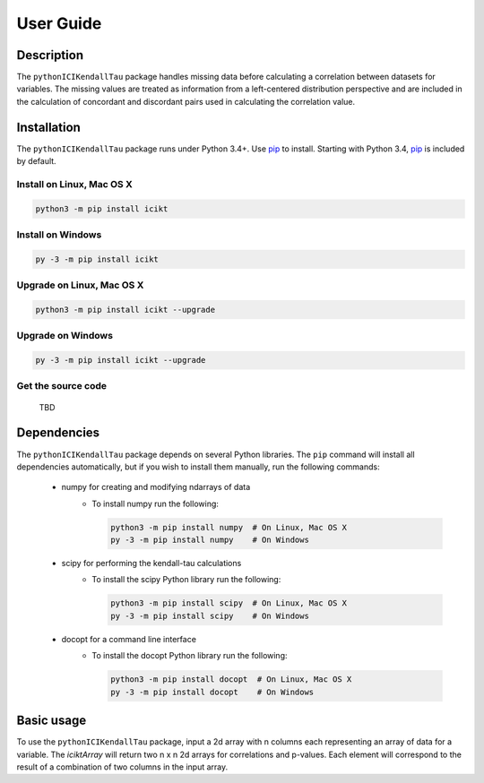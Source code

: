 User Guide
==========

Description
-----------
The ``pythonICIKendallTau`` package handles missing data before calculating a correlation
between datasets for variables. The missing values are treated as information from a 
left-centered distribution perspective and are included in the calculation of concordant
and discordant pairs used in calculating the correlation value.

Installation
--------------
The ``pythonICIKendallTau`` package runs under Python 3.4+. Use pip_ to install.
Starting with Python 3.4, pip_ is included by default.


Install on Linux, Mac OS X
~~~~~~~~~~~~~~~~~~~~~~~~~~

.. code:: bash

   python3 -m pip install icikt


Install on Windows
~~~~~~~~~~~~~~~~~~

.. code:: bash

   py -3 -m pip install icikt


Upgrade on Linux, Mac OS X
~~~~~~~~~~~~~~~~~~~~~~~~~~

.. code:: bash

   python3 -m pip install icikt --upgrade


Upgrade on Windows
~~~~~~~~~~~~~~~~~~

.. code:: bash

   py -3 -m pip install icikt --upgrade



Get the source code
~~~~~~~~~~~~~~~~~~~
 TBD

Dependencies
------------
The ``pythonICIKendallTau`` package depends on several Python libraries. The ``pip`` command
will install all dependencies automatically, but if you wish to install them manually,
run the following commands:

   * numpy for creating and modifying ndarrays of data
      * To install numpy run the following:

        .. code:: bash

           python3 -m pip install numpy  # On Linux, Mac OS X
           py -3 -m pip install numpy    # On Windows

   * scipy for performing the kendall-tau calculations
      * To install the scipy Python library run the following:

        .. code:: bash

           python3 -m pip install scipy  # On Linux, Mac OS X
           py -3 -m pip install scipy    # On Windows
           
   * docopt for a command line interface
      * To install the docopt Python library run the following:
    
        .. code:: bash
    
           python3 -m pip install docopt  # On Linux, Mac OS X
           py -3 -m pip install docopt    # On Windows
           



Basic usage
-----------
To use the ``pythonICIKendallTau`` package, input a 2d array with n columns each representing
an array of data for a variable. The `iciktArray` will return two n x n 2d arrays for correlations and p-values.
Each element will correspond to the result of a combination of two columns in the input array.


.. _pip: https://pip.pypa.io/